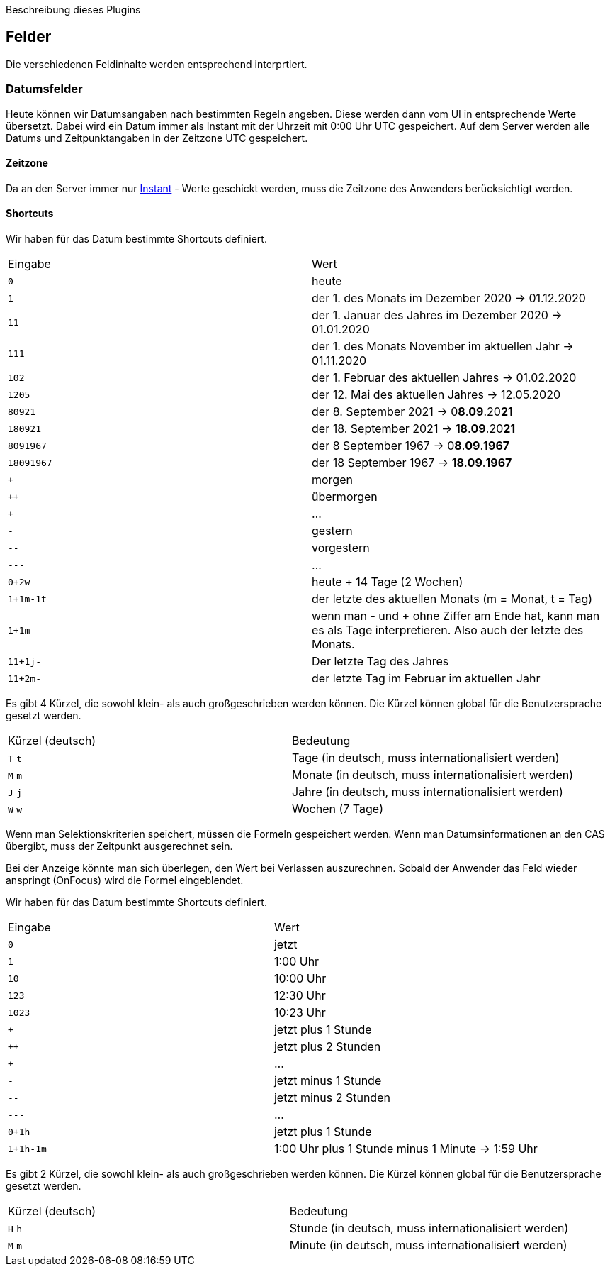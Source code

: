 Beschreibung dieses Plugins

== Felder

Die verschiedenen Feldinhalte werden entsprechend interprtiert.

=== Datumsfelder

Heute können wir Datumsangaben nach bestimmten Regeln angeben.
Diese werden dann vom UI in entsprechende Werte übersetzt.
Dabei wird ein Datum immer als Instant mit der Uhrzeit mit 0:00 Uhr UTC gespeichert.
Auf dem Server werden alle Datums und Zeitpunktangaben in der Zeitzone UTC gespeichert.

==== Zeitzone
Da an den Server immer nur link:https://docs.oracle.com/javase/8/docs/api/java/time/Instant.html[Instant] - Werte geschickt werden, muss die Zeitzone des Anwenders berücksichtigt werden.

==== Shortcuts
Wir haben für das Datum bestimmte Shortcuts definiert.

|===
| Eingabe | Wert
| `0` | heute 
| `1` | der 1. des Monats im Dezember 2020 -> 01.12.2020
| `11` | der 1. Januar des Jahres im Dezember 2020 -> 01.01.2020
| `111` | der 1. des Monats November im aktuellen Jahr -> 01.11.2020 
| `102` | der 1. Februar des aktuellen Jahres -> 01.02.2020
| `1205` | der 12. Mai des aktuellen Jahres -> 12.05.2020 
| `80921` | der 8. September 2021 -> 0**8**.**09**.20**21**
| `180921` | der 18. September 2021 -> **18**.**09**.20**21**
| `8091967` | der 8 September 1967 -> 0**8**.**09**.**1967**
| `18091967` | der 18 September 1967 -> **18**.**09**.**1967**
| `+` | morgen
| `++` | übermorgen 
| `+++` | ...
| `-` | gestern
| `--` | vorgestern
| `---` | ...
| `0+2w` | heute + 14 Tage (2 Wochen)
| `1+1m-1t` | der letzte des aktuellen Monats (m = Monat, t = Tag)
| `1+1m-` | wenn man - und + ohne Ziffer am Ende hat, kann man es als Tage interpretieren. Also auch der letzte des Monats.
| `11+1j-` | Der letzte Tag des Jahres
| `11+2m-` | der letzte Tag im Februar im aktuellen Jahr
|===

Es gibt 4 Kürzel, die sowohl klein- als auch großgeschrieben werden können.
Die Kürzel können global für die Benutzersprache gesetzt werden.

|===
| Kürzel (deutsch) | Bedeutung
| `T` `t` | Tage (in deutsch, muss internationalisiert werden)
| `M` `m` | Monate (in deutsch, muss internationalisiert werden)
| `J` `j` | Jahre (in deutsch, muss internationalisiert werden)
| `W` `w` | Wochen (7 Tage)
|===

Wenn man Selektionskriterien speichert, müssen die Formeln gespeichert werden. 
Wenn man Datumsinformationen an den CAS übergibt, muss der Zeitpunkt ausgerechnet sein.

Bei der Anzeige könnte man sich überlegen, den Wert bei Verlassen auszurechnen. 
Sobald der Anwender das Feld wieder anspringt (OnFocus) wird die Formel eingeblendet.

Wir haben für das Datum bestimmte Shortcuts definiert.

|===
| Eingabe | Wert
| `0` |  	jetzt
| `1` |  	1:00 Uhr
| `10` | 	10:00 Uhr
| `123` |	12:30 Uhr
| `1023` | 	10:23 Uhr
| `+` | 	jetzt plus 1 Stunde
| `++` | 	jetzt plus 2 Stunden 
| `+++` | ...
| `-` | 	jetzt minus 1 Stunde
| `--` | 	jetzt minus 2 Stunden
| `---` | ...
| `0+1h` 	| jetzt plus 1 Stunde
| `1+1h-1m` | 1:00 Uhr plus 1 Stunde minus 1 Minute ->  1:59 Uhr
|===

Es gibt 2 Kürzel, die sowohl klein- als auch großgeschrieben werden können.
Die Kürzel können global für die Benutzersprache gesetzt werden.

|===
| Kürzel (deutsch) | Bedeutung
| `H` `h` | Stunde (in deutsch, muss internationalisiert werden)
| `M` `m` | Minute (in deutsch, muss internationalisiert werden)
|===


